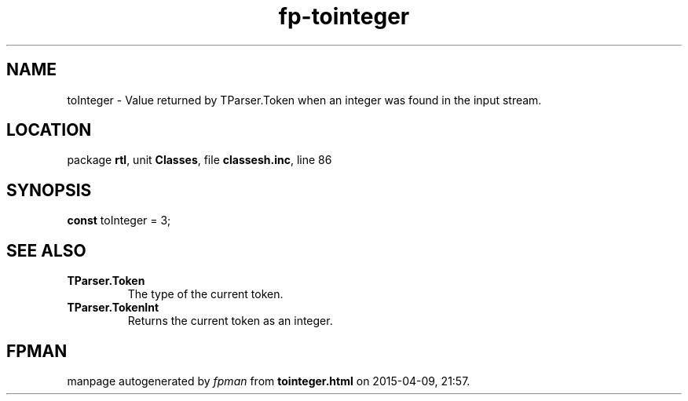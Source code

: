 .\" file autogenerated by fpman
.TH "fp-tointeger" 3 "2014-03-14" "fpman" "Free Pascal Programmer's Manual"
.SH NAME
toInteger - Value returned by TParser.Token when an integer was found in the input stream.
.SH LOCATION
package \fBrtl\fR, unit \fBClasses\fR, file \fBclassesh.inc\fR, line 86
.SH SYNOPSIS
\fBconst\fR toInteger = 3;

.SH SEE ALSO
.TP
.B TParser.Token
The type of the current token.
.TP
.B TParser.TokenInt
Returns the current token as an integer.

.SH FPMAN
manpage autogenerated by \fIfpman\fR from \fBtointeger.html\fR on 2015-04-09, 21:57.

